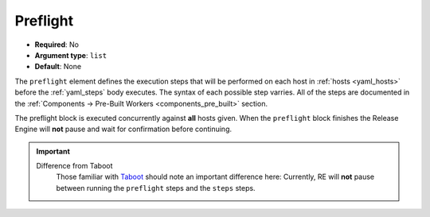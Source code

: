 .. _yaml_preflight:

Preflight
^^^^^^^^^

* **Required**: No
* **Argument type**: ``list``
* **Default**: None

The ``preflight`` element defines the execution steps that will be
performed on each host in :ref:`hosts <yaml_hosts>` before the
:ref:`yaml_steps` body executes. The syntax of each possible step
varries. All of the steps are documented in the :ref:`Components →
Pre-Built Workers <components_pre_built>` section.

The preflight block is executed concurrently against **all** hosts
given. When the ``preflight`` block finishes the Release Engine will
**not** pause and wait for confirmation before continuing.

.. important::
   Difference from Taboot
      Those familiar with `Taboot <https://fedorahosted.org/Taboot>`_
      should note an important difference here: Currently, RE will
      **not** pause between running the ``preflight`` steps and the
      ``steps`` steps.
